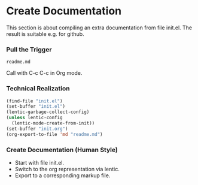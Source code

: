 * Create Documentation

This section is about compiling an extra documentation from file init.el.
The result is suitable e.g. for github.

*** Pull the Trigger

#+CALL: extract-init-documentation()

#+RESULTS:
: readme.md

Call with C-c C-c in Org mode.

*** Technical Realization

#+NAME:  extract-init-documentation
#+BEGIN_SRC emacs-lisp
(find-file "init.el")
(set-buffer "init.el")
(lentic-garbage-collect-config)
(unless lentic-config
  (lentic-mode-create-from-init))
(set-buffer "init.org")
(org-export-to-file 'md "readme.md")
#+END_SRC

*** Create Documentation (Human Style)

- Start with file init.el.
- Switch to the org representation via lentic.
- Export to a corresponding markup file.



